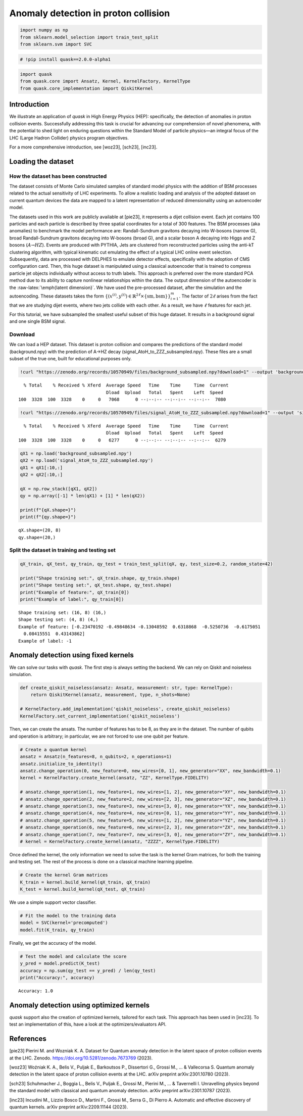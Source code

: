 Anomaly detection in proton collision
=====================================

.. code:: ipython3

    import numpy as np
    from sklearn.model_selection import train_test_split
    from sklearn.svm import SVC

.. code:: ipython3

    # !pip install quask==2.0.0-alpha1

.. code:: ipython3

    import quask
    from quask.core import Ansatz, Kernel, KernelFactory, KernelType
    from quask.core_implementation import QiskitKernel

Introduction
------------

We illustrate an application of *quask* in High Energy Physics (HEP):
specifically, the detection of anomalies in proton collision events.
Successfully addressing this task is crucial for advancing our
comprehension of novel phenomena, with the potential to shed light on
enduring questions within the Standard Model of particle physics—an
integral focus of the LHC (Large Hadron Collider) physics program
objectives.

For a more comprehensive introduction, see [woz23], [sch23], [inc23].

Loading the dataset
-------------------

How the dataset has been constructed
~~~~~~~~~~~~~~~~~~~~~~~~~~~~~~~~~~~~

The dataset consists of Monte Carlo simulated samples of standard model
physics with the addition of BSM processes related to the actual
sensitivity of LHC experiments. To allow a realistic loading and
analysis of the adopted dataset on current quantum devices the data are
mapped to a latent representation of reduced dimensionality using an
autoencoder model.

The datasets used in this work are publicly available at [pie23], it
represents a dijet collision event. Each jet contains 100 particles and
each particle is described by three spatial coordinates for a total of
300 features. The BSM processes (aka anomalies) to benchmark the model
performance are: Randall-Sundrum gravitons decaying into W-bosons
(narrow G), broad Randall-Sundrum gravitons decaying into W-bosons
(broad G), and a scalar boson A decaying into Higgs and Z bosons
(:math:`A\textrightarrow{}HZ`). Events are produced with PYTHIA, Jets
are clustered from reconstructed particles using the anti-kT clustering
algorithm, with typical kinematic cut emulating the effect of a typical
LHC online event selection. Subsequently, data are processed with
DELPHES to emulate detector effects, specifically with the adoption of
CMS configuration card. Then, this huge dataset is manipulated using a
classical autoencoder that is trained to compress particle jet objects
individually without access to truth labels. This approach is preferred
over the more standard PCA method due to its ability to capture
nonlinear relationships within the data. The output dimension of the
autoencoder is the :raw-latex:`\emph{latent dimension}`. We have used
the pre-processed dataset, after the simulation and the autoencoding.
These datasets takes the form
:math:`\{ ({x}^{(i)}, y^{(i)}) \in \mathbb{R}^{2\ell} \times \{\mathrm{sm}, \mathrm{bsm}\}\}_{i=1}^m`.
The factor of :math:`2\ell` arises from the fact that we are studying
dijet events, where two jets collide with each other. As a result, we
have :math:`\ell` features for each jet.

For this tutorial, we have subsampled the smallest useful subset of this
huge dataset. It results in a background signal and one single BSM
signal.

Download
~~~~~~~~

We can load a HEP dataset. This dataset is proton collision and compares
the predictions of the standard model (background.npy) with the
prediction of A->HZ decay (signal_AtoH_to_ZZZ_subsampled.npy). These
files are a small subset of the true one, built for educational purposes
only.

.. code:: ipython3

    !curl "https://zenodo.org/records/10570949/files/background_subsampled.npy?download=1" --output 'background_subsampled.npy'


.. parsed-literal::

      % Total    % Received % Xferd  Average Speed   Time    Time     Time  Current
                                     Dload  Upload   Total   Spent    Left  Speed
    100  3328  100  3328    0     0   7068      0 --:--:-- --:--:-- --:--:--  7080


.. code:: ipython3

    !curl "https://zenodo.org/records/10570949/files/signal_AtoH_to_ZZZ_subsampled.npy?download=1" --output 'signal_AtoH_to_ZZZ_subsampled.npy'


.. parsed-literal::

      % Total    % Received % Xferd  Average Speed   Time    Time     Time  Current
                                     Dload  Upload   Total   Spent    Left  Speed
    100  3328  100  3328    0     0   6277      0 --:--:-- --:--:-- --:--:--  6279


.. code:: ipython3

    qX1 = np.load('background_subsampled.npy')
    qX2 = np.load('signal_AtoH_to_ZZZ_subsampled.npy')
    qX1 = qX1[:10,:]
    qX2 = qX2[:10,:]
    
    qX = np.row_stack([qX1, qX2])
    qy = np.array([-1] * len(qX1) + [1] * len(qX2))
    
    print(f"{qX.shape=}")
    print(f"{qy.shape=}")


.. parsed-literal::

    qX.shape=(20, 8)
    qy.shape=(20,)


Split the dataset in training and testing set
~~~~~~~~~~~~~~~~~~~~~~~~~~~~~~~~~~~~~~~~~~~~~

.. code:: ipython3

    qX_train, qX_test, qy_train, qy_test = train_test_split(qX, qy, test_size=0.2, random_state=42)
    
    print("Shape training set:", qX_train.shape, qy_train.shape)
    print("Shape testing set:", qX_test.shape, qy_test.shape)
    print("Example of feature:", qX_train[0])
    print("Example of label:", qy_train[0])


.. parsed-literal::

    Shape training set: (16, 8) (16,)
    Shape testing set: (4, 8) (4,)
    Example of feature: [-0.23470192 -0.49848634 -0.13048592  0.6318868  -0.5250736  -0.6175051
      0.08415551  0.43143862]
    Example of label: -1


Anomaly detection using fixed kernels
-------------------------------------

We can solve our tasks with *quask*. The first step is always setting
the backend. We can rely on Qiskit and noiseless simulation.

.. code:: ipython3

    def create_qiskit_noiseless(ansatz: Ansatz, measurement: str, type: KernelType):
        return QiskitKernel(ansatz, measurement, type, n_shots=None)
    
    # KernelFactory.add_implementation('qiskit_noiseless', create_qiskit_noiseless)
    KernelFactory.set_current_implementation('qiskit_noiseless')

Then, we can create the ansats. The number of features has to be 8, as
they are in the dataset. The number of qubits and operation is
arbitrary; in particular, we are not forced to use one qubit per
feature.

.. code:: ipython3

    # Create a quantum kernel
    ansatz = Ansatz(n_features=8, n_qubits=2, n_operations=1)
    ansatz.initialize_to_identity()
    ansatz.change_operation(0, new_feature=0, new_wires=[0, 1], new_generator="XX", new_bandwidth=0.1)
    kernel = KernelFactory.create_kernel(ansatz, "ZZ", KernelType.FIDELITY)
    
    # ansatz.change_operation(1, new_feature=1, new_wires=[1, 2], new_generator="XY", new_bandwidth=0.1)
    # ansatz.change_operation(2, new_feature=2, new_wires=[2, 3], new_generator="XZ", new_bandwidth=0.1)
    # ansatz.change_operation(3, new_feature=3, new_wires=[3, 0], new_generator="YX", new_bandwidth=0.1)
    # ansatz.change_operation(4, new_feature=4, new_wires=[0, 1], new_generator="YY", new_bandwidth=0.1)
    # ansatz.change_operation(5, new_feature=5, new_wires=[1, 2], new_generator="YZ", new_bandwidth=0.1)
    # ansatz.change_operation(6, new_feature=6, new_wires=[2, 3], new_generator="ZX", new_bandwidth=0.1)
    # ansatz.change_operation(7, new_feature=7, new_wires=[3, 0], new_generator="ZY", new_bandwidth=0.1)
    # kernel = KernelFactory.create_kernel(ansatz, "ZZZZ", KernelType.FIDELITY)

Once defined the kernel, the only information we need to solve the task
is the kernel Gram matrices, for both the training and testing set. The
rest of the process is done on a classical machine learning pipeline.

.. code:: ipython3

    # Create the kernel Gram matrices
    K_train = kernel.build_kernel(qX_train, qX_train)
    K_test = kernel.build_kernel(qX_test, qX_train)

We use a simple support vector classifier.

.. code:: ipython3

    # Fit the model to the training data
    model = SVC(kernel='precomputed')
    model.fit(K_train, qy_train)




.. raw:: html

    <style>#sk-container-id-1 {color: black;background-color: white;}#sk-container-id-1 pre{padding: 0;}#sk-container-id-1 div.sk-toggleable {background-color: white;}#sk-container-id-1 label.sk-toggleable__label {cursor: pointer;display: block;width: 100%;margin-bottom: 0;padding: 0.3em;box-sizing: border-box;text-align: center;}#sk-container-id-1 label.sk-toggleable__label-arrow:before {content: "▸";float: left;margin-right: 0.25em;color: #696969;}#sk-container-id-1 label.sk-toggleable__label-arrow:hover:before {color: black;}#sk-container-id-1 div.sk-estimator:hover label.sk-toggleable__label-arrow:before {color: black;}#sk-container-id-1 div.sk-toggleable__content {max-height: 0;max-width: 0;overflow: hidden;text-align: left;background-color: #f0f8ff;}#sk-container-id-1 div.sk-toggleable__content pre {margin: 0.2em;color: black;border-radius: 0.25em;background-color: #f0f8ff;}#sk-container-id-1 input.sk-toggleable__control:checked~div.sk-toggleable__content {max-height: 200px;max-width: 100%;overflow: auto;}#sk-container-id-1 input.sk-toggleable__control:checked~label.sk-toggleable__label-arrow:before {content: "▾";}#sk-container-id-1 div.sk-estimator input.sk-toggleable__control:checked~label.sk-toggleable__label {background-color: #d4ebff;}#sk-container-id-1 div.sk-label input.sk-toggleable__control:checked~label.sk-toggleable__label {background-color: #d4ebff;}#sk-container-id-1 input.sk-hidden--visually {border: 0;clip: rect(1px 1px 1px 1px);clip: rect(1px, 1px, 1px, 1px);height: 1px;margin: -1px;overflow: hidden;padding: 0;position: absolute;width: 1px;}#sk-container-id-1 div.sk-estimator {font-family: monospace;background-color: #f0f8ff;border: 1px dotted black;border-radius: 0.25em;box-sizing: border-box;margin-bottom: 0.5em;}#sk-container-id-1 div.sk-estimator:hover {background-color: #d4ebff;}#sk-container-id-1 div.sk-parallel-item::after {content: "";width: 100%;border-bottom: 1px solid gray;flex-grow: 1;}#sk-container-id-1 div.sk-label:hover label.sk-toggleable__label {background-color: #d4ebff;}#sk-container-id-1 div.sk-serial::before {content: "";position: absolute;border-left: 1px solid gray;box-sizing: border-box;top: 0;bottom: 0;left: 50%;z-index: 0;}#sk-container-id-1 div.sk-serial {display: flex;flex-direction: column;align-items: center;background-color: white;padding-right: 0.2em;padding-left: 0.2em;position: relative;}#sk-container-id-1 div.sk-item {position: relative;z-index: 1;}#sk-container-id-1 div.sk-parallel {display: flex;align-items: stretch;justify-content: center;background-color: white;position: relative;}#sk-container-id-1 div.sk-item::before, #sk-container-id-1 div.sk-parallel-item::before {content: "";position: absolute;border-left: 1px solid gray;box-sizing: border-box;top: 0;bottom: 0;left: 50%;z-index: -1;}#sk-container-id-1 div.sk-parallel-item {display: flex;flex-direction: column;z-index: 1;position: relative;background-color: white;}#sk-container-id-1 div.sk-parallel-item:first-child::after {align-self: flex-end;width: 50%;}#sk-container-id-1 div.sk-parallel-item:last-child::after {align-self: flex-start;width: 50%;}#sk-container-id-1 div.sk-parallel-item:only-child::after {width: 0;}#sk-container-id-1 div.sk-dashed-wrapped {border: 1px dashed gray;margin: 0 0.4em 0.5em 0.4em;box-sizing: border-box;padding-bottom: 0.4em;background-color: white;}#sk-container-id-1 div.sk-label label {font-family: monospace;font-weight: bold;display: inline-block;line-height: 1.2em;}#sk-container-id-1 div.sk-label-container {text-align: center;}#sk-container-id-1 div.sk-container {/* jupyter's `normalize.less` sets `[hidden] { display: none; }` but bootstrap.min.css set `[hidden] { display: none !important; }` so we also need the `!important` here to be able to override the default hidden behavior on the sphinx rendered scikit-learn.org. See: https://github.com/scikit-learn/scikit-learn/issues/21755 */display: inline-block !important;position: relative;}#sk-container-id-1 div.sk-text-repr-fallback {display: none;}</style><div id="sk-container-id-1" class="sk-top-container"><div class="sk-text-repr-fallback"><pre>SVC(kernel=&#x27;precomputed&#x27;)</pre><b>In a Jupyter environment, please rerun this cell to show the HTML representation or trust the notebook. <br />On GitHub, the HTML representation is unable to render, please try loading this page with nbviewer.org.</b></div><div class="sk-container" hidden><div class="sk-item"><div class="sk-estimator sk-toggleable"><input class="sk-toggleable__control sk-hidden--visually" id="sk-estimator-id-1" type="checkbox" checked><label for="sk-estimator-id-1" class="sk-toggleable__label sk-toggleable__label-arrow">SVC</label><div class="sk-toggleable__content"><pre>SVC(kernel=&#x27;precomputed&#x27;)</pre></div></div></div></div></div>



Finally, we get the accuracy of the model.

.. code:: ipython3

    # Test the model and calculate the score
    y_pred = model.predict(K_test)
    accuracy = np.sum(qy_test == y_pred) / len(qy_test)
    print("Accuracy:", accuracy)


.. parsed-literal::

    Accuracy: 1.0


Anomaly detection using optimized kernels
-----------------------------------------

*quask* support also the creation of optimized kernels, tailored for
each task. This approach has been used in [inc23]. To test an
implementation of this, have a look at the optimizers/evaluators API.

References
----------

[pie23] Pierini M. and Wozniak K. A. Dataset for Quantum anomaly
detection in the latent space of proton collision events at the LHC.
Zenodo. https://doi.org/10.5281/zenodo.7673769 (2023).

[woz23] Woźniak K. A., Belis V., Puljak E., Barkoutsos P., Dissertori
G., Grossi M., … & Vallecorsa S. Quantum anomaly detection in the latent
space of proton collision events at the LHC. arXiv preprint
arXiv:2301.10780 (2023).

[sch23] Schuhmacher J., Boggia L., Belis V., Puljak E., Grossi M.,
Pierini M., … & Tavernelli I. Unravelling physics beyond the standard
model with classical and quantum anomaly detection. arXiv preprint
arXiv:2301.10787 (2023).

[inc23] Incudini M., Lizzio Bosco D., Martini F., Grossi M., Serra G.,
Di Pierro A. Automatic and effective discovery of quantum kernels. arXiv
preprint arXiv:2209.11144 (2023).

